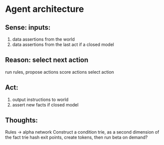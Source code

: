 * Agent architecture


** Sense: inputs:
 1) data assertions from the world
 2) data assertions from the last act if a closed model
** Reason: select next action
   run rules,
   propose actions
   score actions
   select action
** Act:
 1) output instructions to world
 2) assert new facts if closed model
** Thoughts:
 Rules -> alpha network
 Construct a condition trie, as a second dimension of the fact trie
 hash exit points, create tokens, then run beta on demand?
